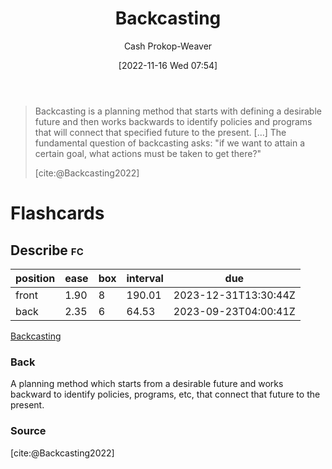 :PROPERTIES:
:ID:       bff6cb4c-8091-4c3d-87a9-397f54218d38
:ROAM_ALIASES: Backcast
:LAST_MODIFIED: [2023-07-20 Thu 08:20]
:END:
#+title: Backcasting
#+hugo_custom_front_matter: :slug "bff6cb4c-8091-4c3d-87a9-397f54218d38"
#+author: Cash Prokop-Weaver
#+date: [2022-11-16 Wed 07:54]
#+filetags: :concept:
#+begin_quote
Backcasting is a planning method that starts with defining a desirable future and then works backwards to identify policies and programs that will connect that specified future to the present. [...] The fundamental question of backcasting asks: "if we want to attain a certain goal, what actions must be taken to get there?"

[cite:@Backcasting2022]
#+end_quote

* Flashcards
** Describe :fc:
:PROPERTIES:
:CREATED: [2022-11-16 Wed 07:57]
:FC_CREATED: 2022-11-16T15:57:59Z
:FC_TYPE:  double
:ID:       6f7d510b-8b1b-4f57-8e0c-8569bd9ea48b
:END:
:REVIEW_DATA:
| position | ease | box | interval | due                  |
|----------+------+-----+----------+----------------------|
| front    | 1.90 |   8 |   190.01 | 2023-12-31T13:30:44Z |
| back     | 2.35 |   6 |    64.53 | 2023-09-23T04:00:41Z |
:END:

[[id:bff6cb4c-8091-4c3d-87a9-397f54218d38][Backcasting]]

*** Back
A planning method which starts from a desirable future and works backward to identify policies, programs, etc, that connect that future to the present.
*** Source
[cite:@Backcasting2022]
#+print_bibliography: